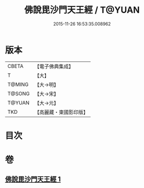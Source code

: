 #+TITLE: 佛說毘沙門天王經 / T@YUAN
#+DATE: 2015-11-26 16:53:35.008962
* 版本
 |     CBETA|【電子佛典集成】|
 |         T|【大】     |
 |    T@MING|【大→明】   |
 |    T@SONG|【大→宋】   |
 |    T@YUAN|【大→元】   |
 |       TKD|【高麗藏・東國影印版】|

* 目次
* 卷
** [[file:KR6j0473_001.txt][佛說毘沙門天王經 1]]
